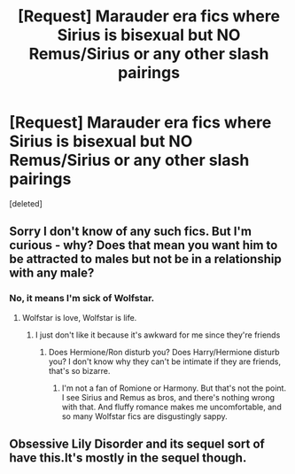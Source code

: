 #+TITLE: [Request] Marauder era fics where Sirius is bisexual but NO Remus/Sirius or any other slash pairings

* [Request] Marauder era fics where Sirius is bisexual but NO Remus/Sirius or any other slash pairings
:PROPERTIES:
:Score: 5
:DateUnix: 1459588766.0
:DateShort: 2016-Apr-02
:FlairText: Request
:END:
[deleted]


** Sorry I don't know of any such fics. But I'm curious - why? Does that mean you want him to be attracted to males but not be in a relationship with any male?
:PROPERTIES:
:Author: unspeakableact
:Score: 10
:DateUnix: 1459595848.0
:DateShort: 2016-Apr-02
:END:

*** No, it means I'm sick of Wolfstar.
:PROPERTIES:
:Author: Rebel-Dream
:Score: 3
:DateUnix: 1459630569.0
:DateShort: 2016-Apr-03
:END:

**** Wolfstar is love, Wolfstar is life.
:PROPERTIES:
:Author: NaughtyGaymer
:Score: 3
:DateUnix: 1459640932.0
:DateShort: 2016-Apr-03
:END:

***** I just don't like it because it's awkward for me since they're friends
:PROPERTIES:
:Author: Rebel-Dream
:Score: 1
:DateUnix: 1459643643.0
:DateShort: 2016-Apr-03
:END:

****** Does Hermione/Ron disturb you? Does Harry/Hermione disturb you? I don't know why they can't be intimate if they are friends, that's so bizarre.
:PROPERTIES:
:Author: blandge
:Score: 1
:DateUnix: 1459802513.0
:DateShort: 2016-Apr-05
:END:

******* I'm not a fan of Romione or Harmony. But that's not the point. I see Sirius and Remus as bros, and there's nothing wrong with that. And fluffy romance makes me uncomfortable, and so many Wolfstar fics are disgustingly sappy.
:PROPERTIES:
:Author: Rebel-Dream
:Score: 1
:DateUnix: 1459879718.0
:DateShort: 2016-Apr-05
:END:


** Obsessive Lily Disorder and its sequel sort of have this.It's mostly in the sequel though.
:PROPERTIES:
:Score: 1
:DateUnix: 1459598421.0
:DateShort: 2016-Apr-02
:END:
